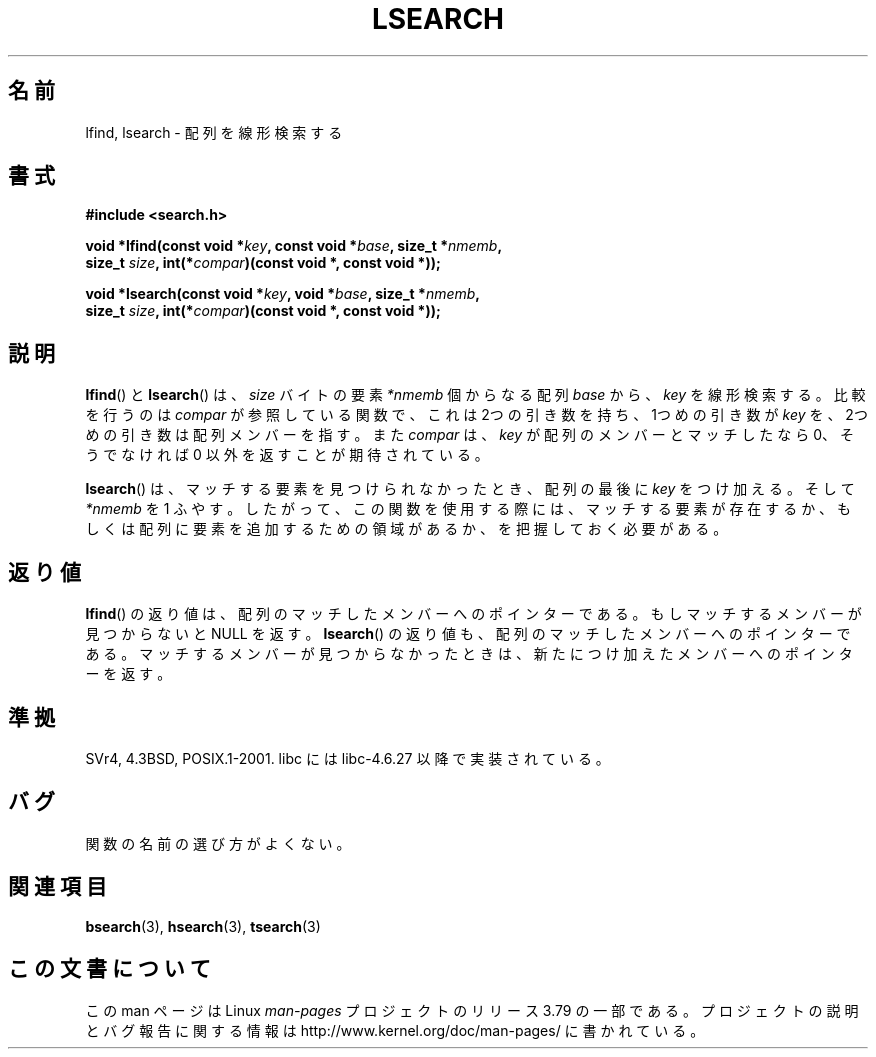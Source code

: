 .\" Copyright 1995 Jim Van Zandt <jrv@vanzandt.mv.com>
.\"
.\" %%%LICENSE_START(VERBATIM)
.\" Permission is granted to make and distribute verbatim copies of this
.\" manual provided the copyright notice and this permission notice are
.\" preserved on all copies.
.\"
.\" Permission is granted to copy and distribute modified versions of this
.\" manual under the conditions for verbatim copying, provided that the
.\" entire resulting derived work is distributed under the terms of a
.\" permission notice identical to this one.
.\"
.\" Since the Linux kernel and libraries are constantly changing, this
.\" manual page may be incorrect or out-of-date.  The author(s) assume no
.\" responsibility for errors or omissions, or for damages resulting from
.\" the use of the information contained herein.  The author(s) may not
.\" have taken the same level of care in the production of this manual,
.\" which is licensed free of charge, as they might when working
.\" professionally.
.\"
.\" Formatted or processed versions of this manual, if unaccompanied by
.\" the source, must acknowledge the copyright and authors of this work.
.\" %%%LICENSE_END
.\"
.\" Corrected prototype and include, aeb, 990927
.\"*******************************************************************
.\"
.\" This file was generated with po4a. Translate the source file.
.\"
.\"*******************************************************************
.\"
.\" Japanese Version Copyright (c) 1998 Ueyama Rui
.\"         all rights reserved.
.\" Translated 1998-05-23, Ueyama Rui <rui@linux.or.jp>
.\" Updated 2005-02-26, Akihiro MOTOKI <amotoki@dd.iij4u.or.jp>
.\"
.TH LSEARCH 3 1999\-09\-27 GNU "Linux Programmer's Manual"
.SH 名前
lfind, lsearch \- 配列を線形検索する
.SH 書式
.nf
\fB#include <search.h>\fP
.sp
\fBvoid *lfind(const void *\fP\fIkey\fP\fB, const void *\fP\fIbase\fP\fB, size_t *\fP\fInmemb\fP\fB,\fP
\fB         size_t \fP\fIsize\fP\fB, int(*\fP\fIcompar\fP\fB)(const void *, const void *));\fP
.sp
\fBvoid *lsearch(const void *\fP\fIkey\fP\fB, void *\fP\fIbase\fP\fB, size_t *\fP\fInmemb\fP\fB,\fP
\fB         size_t \fP\fIsize\fP\fB, int(*\fP\fIcompar\fP\fB)(const void *, const void *));\fP
.fi
.SH 説明
\fBlfind\fP()  と \fBlsearch\fP()  は、 \fIsize\fP バイトの要素 \fI*nmemb\fP 個からなる配列 \fIbase\fP から、
\fIkey\fP を線形検索する。比較を行うのは \fIcompar\fP が参照している関数で、 これは 2つの引き数を持ち、1つめの引き数が \fIkey\fP
を、2つめの引き数は配列メンバーを指す。また \fIcompar\fP は、 \fIkey\fP が配列のメンバーとマッチしたなら 0、そうでなければ 0
以外を返すことが期待されている。
.PP
\fBlsearch\fP()  は、マッチする要素を見つけられなかったとき、 配列の最後に \fIkey\fP をつけ加える。そして \fI*nmemb\fP を 1
ふやす。 したがって、この関数を使用する際には、マッチする要素が存在するか、 もしくは配列に要素を追加するための領域があるか、を把握しておく必要がある。
.SH 返り値
\fBlfind\fP()  の返り値は、配列のマッチしたメンバーへのポインターである。 もしマッチするメンバーが見つからないと NULL を返す。
\fBlsearch\fP()  の返り値も、配列のマッチしたメンバーへのポインターである。 マッチするメンバーが見つからなかったときは、
新たにつけ加えたメンバーへのポインターを返す。
.SH 準拠
SVr4, 4.3BSD, POSIX.1\-2001.  libc には libc\-4.6.27 以降で実装されている。
.SH バグ
関数の名前の選び方がよくない。
.SH 関連項目
\fBbsearch\fP(3), \fBhsearch\fP(3), \fBtsearch\fP(3)
.SH この文書について
この man ページは Linux \fIman\-pages\fP プロジェクトのリリース 3.79 の一部
である。プロジェクトの説明とバグ報告に関する情報は
http://www.kernel.org/doc/man\-pages/ に書かれている。
